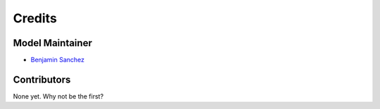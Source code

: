 =======
Credits
=======

Model Maintainer
----------------

* `Benjamin Sanchez <bensan@chalmers.se>`_

Contributors
------------

None yet. Why not be the first?
